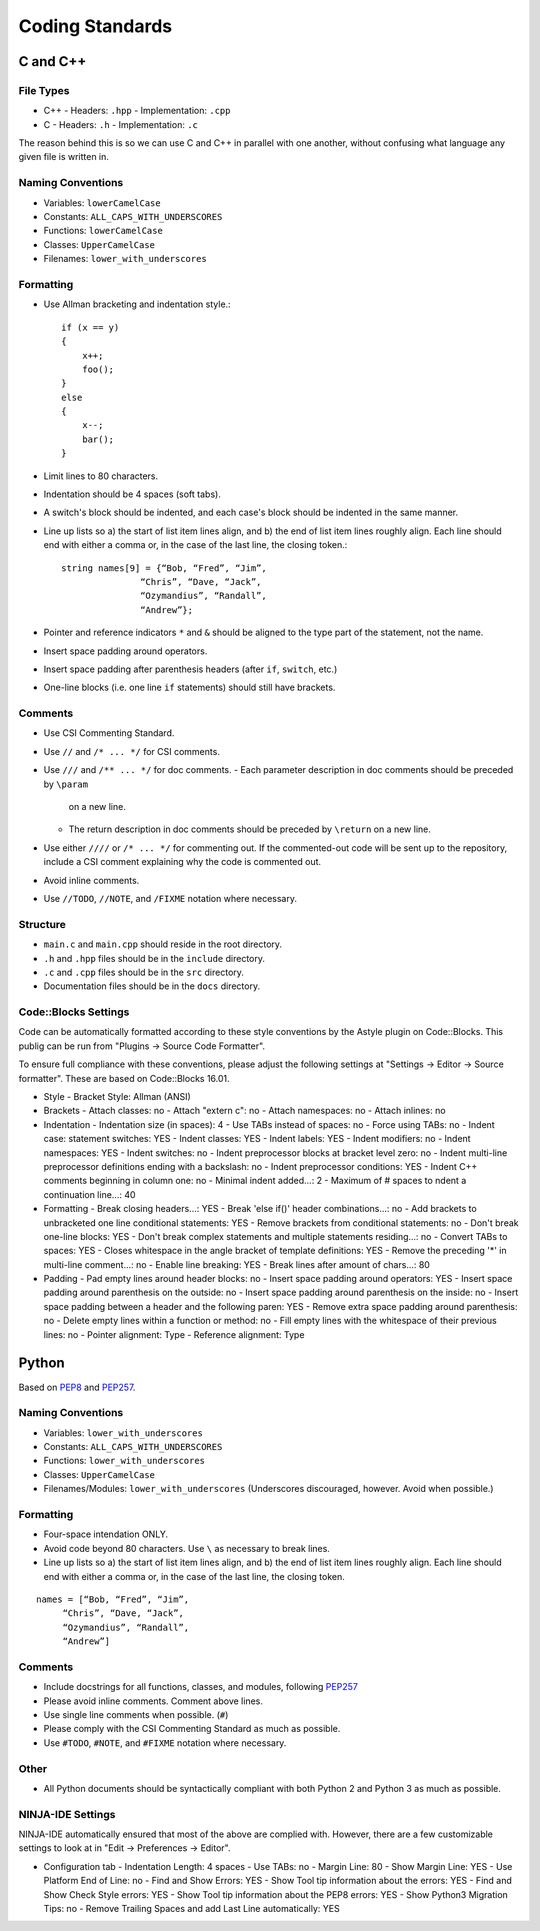Coding Standards
######################################

C and C++
======================================

File Types
------------------------------------------------

- C++
  - Headers: ``.hpp``
  - Implementation: ``.cpp``
- C
  - Headers: ``.h``
  - Implementation: ``.c``

The reason behind this is so we can use C and C++ in parallel with one
another, without confusing what language any given file is written in.

Naming Conventions
------------------------------------------------

- Variables: ``lowerCamelCase``
- Constants: ``ALL_CAPS_WITH_UNDERSCORES``
- Functions: ``lowerCamelCase``
- Classes: ``UpperCamelCase``
- Filenames: ``lower_with_underscores``

Formatting
------------------------------------------------

- Use Allman bracketing and indentation style.::

    if (x == y)
    {
        x++;
        foo();
    }
    else
    {
        x--;
        bar();
    }

- Limit lines to 80 characters.
- Indentation should be 4 spaces (soft tabs).
- A switch's block should be indented, and each case's block should be
  indented in the same manner.
- Line up lists so a) the start of list item lines align, and b) the end of
  list item lines roughly align. Each line should end with either a comma or,
  in the case of the last line, the closing token.::

    string names[9] = {“Bob, “Fred”, “Jim”,
		   “Chris”, “Dave, “Jack”,
		   “Ozymandius”, “Randall”,
		   “Andrew”};

- Pointer and reference indicators ``*`` and ``&`` should be aligned to the
  type part of the statement, not the name.
- Insert space padding around operators.
- Insert space padding after parenthesis headers (after ``if``, ``switch``, etc.)
- One-line blocks (i.e. one line ``if`` statements) should still have brackets.

Comments
------------------------------------------------
- Use CSI Commenting Standard.
- Use ``//`` and ``/* ... */`` for CSI comments.
- Use ``///`` and ``/** ... */`` for doc comments.
  - Each parameter description in doc comments should be preceded by ``\param``
    on a new line.
  - The return description in doc comments should be preceded by ``\return``
    on a new line.
- Use either ``////`` or ``/* ... */`` for commenting out. If the commented-out
  code will be sent up to the repository, include a CSI comment explaining
  why the code is commented out.
- Avoid inline comments.
- Use ``//TODO``, ``//NOTE``, and ``/FIXME`` notation where necessary.

Structure
------------------------------------------------
- ``main.c`` and ``main.cpp`` should reside in the root directory.
- ``.h`` and ``.hpp`` files should be in the ``include`` directory.
- ``.c`` and ``.cpp`` files should be in the ``src`` directory.
- Documentation files should be in the ``docs`` directory.

Code::Blocks Settings
------------------------------------------------
Code can be automatically formatted according to these style conventions by
the Astyle plugin on Code::Blocks. This publig can be run from "Plugins →
Source Code Formatter".

To ensure full compliance with these conventions, please adjust the following
settings at "Settings → Editor → Source formatter". These are based on
Code::Blocks 16.01.

- Style
  - Bracket Style: Allman (ANSI)
- Brackets
  - Attach classes: no
  - Attach "extern c": no
  - Attach namespaces: no
  - Attach inlines: no
- Indentation
  - Indentation size (in spaces): 4
  - Use TABs instead of spaces: no
  - Force using TABs: no
  - Indent case: statement switches: YES
  - Indent classes: YES
  - Indent labels: YES
  - Indent modifiers: no
  - Indent namespaces: YES
  - Indent switches: no
  - Indent preprocessor blocks at bracket level zero: no
  - Indent multi-line preprocessor definitions ending with a backslash: no
  - Indent preprocessor conditions: YES
  - Indent C++ comments beginning in column one: no
  - Minimal indent added...: 2
  - Maximum of # spaces to ndent a continuation line...: 40
- Formatting
  - Break closing headers...: YES
  - Break 'else if()' header combinations...: no
  - Add brackets to unbracketed one line conditional statements: YES
  - Remove brackets from conditional statements: no
  - Don't break one-line blocks: YES
  - Don't break complex statements and multiple statements residing...: no
  - Convert TABs to spaces: YES
  - Closes whitespace in the angle bracket of template definitions: YES
  - Remove the preceding '*' in multi-line comment...: no
  - Enable line breaking: YES
  - Break lines after amount of chars...: 80
- Padding
  - Pad empty lines around header blocks: no
  - Insert space padding around operators: YES
  - Insert space padding around parenthesis on the outside: no
  - Insert space padding around parenthesis on the inside: no
  - Insert space padding between a header and the following paren: YES
  - Remove extra space padding around parenthesis: no
  - Delete empty lines within a function or method: no
  - Fill empty lines with the whitespace of their previous lines: no
  - Pointer alignment: Type
  - Reference alignment: Type

Python
======================================
Based on `PEP8 <https://www.python.org/dev/peps/pep-0008>`_ and
`PEP257 <https://www.python.org/dev/peps/pep-0257/>`_.

.. WARNING: Indent with 4 spaces, NEVER tabs! Many IDEs can be configured
   to use "soft tabs," inserting 4 sapces when you press TAB.

Naming Conventions
------------------------------------------------
- Variables: ``lower_with_underscores``
- Constants: ``ALL_CAPS_WITH_UNDERSCORES``
- Functions: ``lower_with_underscores``
- Classes: ``UpperCamelCase``
- Filenames/Modules: ``lower_with_underscores`` (Underscores discouraged,
  however. Avoid when possible.)

Formatting
------------------------------------------------
- Four-space intendation ONLY.
- Avoid code beyond 80 characters. Use ``\`` as necessary to break lines.
- Line up lists so a) the start of list item lines align, and b) the end of
  list item lines roughly align. Each line should end with either a comma or,
  in the case of the last line, the closing token.

::

    names = [“Bob, “Fred”, “Jim”,
	 “Chris”, “Dave, “Jack”,
	 “Ozymandius”, “Randall”,
	 “Andrew”]

Comments
------------------------------------------------
- Include docstrings for all functions, classes, and modules, following
  `PEP257 <https://www.python.org/dev/peps/pep-0257/>`_
- Please avoid inline comments. Comment above lines.
- Use single line comments when possible. (``#``)
- Please comply with the CSI Commenting Standard as much as possible.
- Use ``#TODO``, ``#NOTE``, and ``#FIXME`` notation where necessary.

Other
------------------------------------------------
- All Python documents should be syntactically compliant with both Python 2
  and Python 3 as much as possible.

NINJA-IDE Settings
------------------------------------------------
NINJA-IDE automatically ensured that most of the above are complied with.
However, there are a few customizable settings to look at in "Edit →
Preferences → Editor".

- Configuration tab
  - Indentation Length: 4 spaces
  - Use TABs: no
  - Margin Line: 80
  - Show Margin Line: YES
  - Use Platform End of Line: no
  - Find and Show Errors: YES
  - Show Tool tip information about the errors: YES
  - Find and Show Check Style errors: YES
  - Show Tool tip information about the PEP8 errors: YES
  - Show Python3 Migration Tips: no
  - Remove Trailing Spaces and add Last Line automatically: YES
